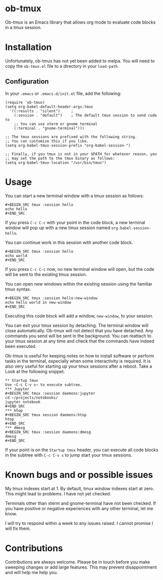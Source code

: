 * ob-tmux
Ob-tmux is an Emacs library that allows org mode to evaluate code
blocks in a tmux session.
* Installation
Unfortunately, ob-tmux has not yet been added to melpa. You will need
to copy the ~ob-tmux.el~ file to a directory in your ~load-path~.
** Configuration
In your ~.emacs~ or ~.emacs.d/init.el~ file, add the following:
#+BEGIN_SRC elisp
  (require 'ob-tmux)
  (setq org-babel-default-header-args:tmux
    '((:results . "silent")		;
      (:session . "default")	; The default tmux session to send code to
      ;; You can use xterm or gnome terminal
      (:terminal . "gnome-terminal")))

  ;; The tmux sessions are prefixed with the following string.
  ;; You can customize this if you like.
  (setq org-babel-tmux-session-prefix "org-babel-session-")

  ;; Finally, if you tmux is not in your $PATH for whatever reason, you
  ;; may set the path to the tmux binary as follows:
  (setq org-babel-tmux-location "/usr/bin/tmux")
#+END_SRC
* Usage
You can start a new terminal window with a tmux session as follows:
: #+BEGIN_SRC tmux :session hello
: echo hello
: #+END_SRC
If you press =C-c C-c= with your point in the code block, a new
terminal window will pop up with a new tmux session named
=org-babel-session-hello=.

You can continue work in this session with another code block.
: #+BEGIN_SRC tmux :session hello
: echo world
: #+END_SRC
If you press =C-c C-c= now, no new terminal window will open, but the
code will be sent to the existing tmux session.

You can open new windows within the existing session using the
familiar tmux syntax.
: #+BEGIN_SRC tmux :session hello:new-window
: echo hello world in new-window
: #+END_SRC
Executing this code block will add a window, ~new-window~, to your
session.

You can exit your tmux session by detaching. The terminal window will
close automatically. Ob-tmux will not detect that you have
detached. Any commands you send will be sent in the background. You
can reattach to your tmux session at any time and check that the
commands have indeed been executed.

Ob-tmux is useful for keeping notes on how to install software
or perform tasks in the terminal, especially when some interactivity
is required. It is also very useful for starting up your tmux
sessions after a reboot. Take a Look at the following snippet.

: ** Startup tmux
: Use ~C-c C-v s~ to execute subtree.
: *** Jupyter
: #+BEGIN_SRC tmux :session daemons:jupyter
: cd ~/projects/notebooks/
: jupyter notebook
: #+END_SRC
: *** htop
: #+BEGIN_SRC tmux session daemons:htop
: htop
: #+END_SRC
: *** dmesg
: #+BEGIN_SRC tmux :session daemons:dmesg
: dmesg
: #+END_SRC

If your point is on the =Startup tmux= header, you can execute all
code blocks in the subtree with ~C-c C-v s~ to jump start your tmux
sessions.

* Known bugs and or possible issues
My tmux indexes start at 1. By default, tmux window indexes start at
zero. This might lead to problems. I have not yet checked.

Terminals other than xterm and gnome-terminal have not been
checked. If you have positive or negative experiences with any other
terminal, let me know.

I will try to respond within a week to any issues raised. I cannot
promise I will fix them.
* Contributions
Contributions are always welcome. Please be in touch before you make
sweeping changes or add large features. This may prevent
disappointment and will help me help you.
